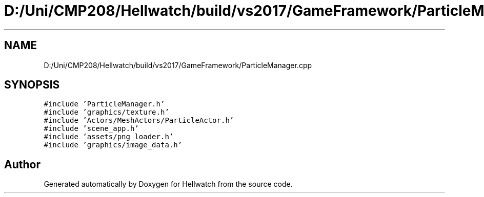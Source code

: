 .TH "D:/Uni/CMP208/Hellwatch/build/vs2017/GameFramework/ParticleManager.cpp" 3 "Thu Apr 27 2023" "Hellwatch" \" -*- nroff -*-
.ad l
.nh
.SH NAME
D:/Uni/CMP208/Hellwatch/build/vs2017/GameFramework/ParticleManager.cpp
.SH SYNOPSIS
.br
.PP
\fC#include 'ParticleManager\&.h'\fP
.br
\fC#include 'graphics/texture\&.h'\fP
.br
\fC#include 'Actors/MeshActors/ParticleActor\&.h'\fP
.br
\fC#include 'scene_app\&.h'\fP
.br
\fC#include 'assets/png_loader\&.h'\fP
.br
\fC#include 'graphics/image_data\&.h'\fP
.br

.SH "Author"
.PP 
Generated automatically by Doxygen for Hellwatch from the source code\&.
